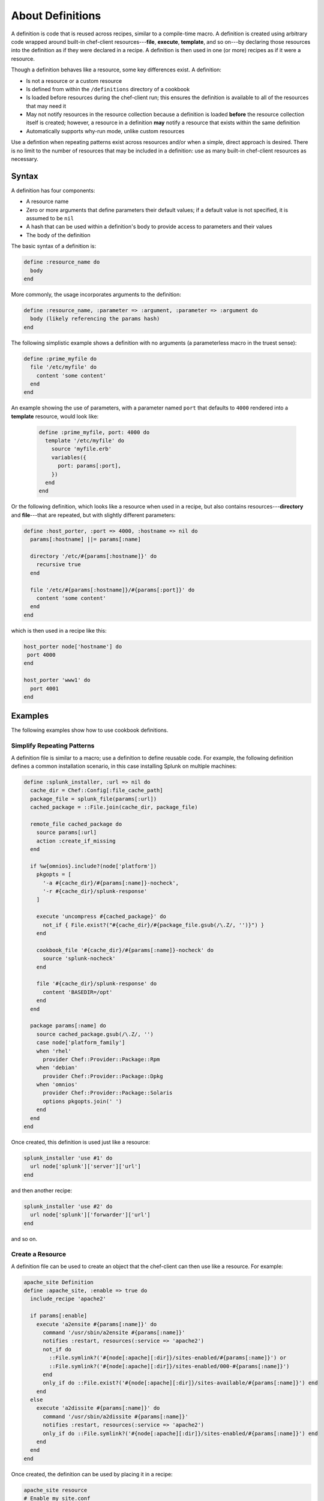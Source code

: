 

=====================================================
About Definitions
=====================================================

.. tag 4_summary

A definition is code that is reused across recipes, similar to a compile-time macro. A definition is created using arbitrary code wrapped around built-in chef-client resources---**file**, **execute**, **template**, and so on---by declaring those resources into the definition as if they were declared in a recipe. A definition is then used in one (or more) recipes as if it were a resource.

Though a definition behaves like a resource, some key differences exist. A definition:

* Is not a resource or a custom resource
* Is defined from within the ``/definitions`` directory of a cookbook
* Is loaded before resources during the chef-client run; this ensures the definition is available to all of the resources that may need it
* May not notify resources in the resource collection because a definition is loaded **before** the resource collection itself is created; however, a resource in a definition **may** notify a resource that exists within the same definition
* Automatically supports why-run mode, unlike custom resources

Use a defintion when repeating patterns exist across resources and/or when a simple, direct approach is desired. There is no limit to the number of resources that may be included in a definition: use as many built-in chef-client resources as necessary.

.. end_tag

Syntax
=====================================================
.. tag 4_syntax

A definition has four components:

* A resource name
* Zero or more arguments that define parameters their default values; if a default value is not specified, it is assumed to be ``nil``
* A hash that can be used within a definition's body to provide access to parameters and their values
* The body of the definition

The basic syntax of a definition is:

.. code-block:: ruby

   define :resource_name do
     body
   end

More commonly, the usage incorporates arguments to the definition:

.. code-block:: ruby

   define :resource_name, :parameter => :argument, :parameter => :argument do
     body (likely referencing the params hash)
   end

The following simplistic example shows a definition with no arguments (a parameterless macro in the truest sense):

.. code-block:: ruby

   define :prime_myfile do
     file '/etc/myfile' do
       content 'some content'
     end
   end

An example showing the use of parameters, with a parameter named ``port`` that defaults to ``4000`` rendered into a **template** resource, would look like:

 .. code-block:: ruby

   define :prime_myfile, port: 4000 do
     template '/etc/myfile' do
       source 'myfile.erb'
       variables({
         port: params[:port],
       })
     end
   end

Or the following definition, which looks like a resource when used in a recipe, but also contains resources---**directory** and **file**---that are repeated, but with slightly different parameters:

.. code-block:: ruby

   define :host_porter, :port => 4000, :hostname => nil do
     params[:hostname] ||= params[:name]

     directory '/etc/#{params[:hostname]}' do
       recursive true
     end

     file '/etc/#{params[:hostname]}/#{params[:port]}' do
       content 'some content'
     end
   end

which is then used in a recipe like this:

.. code-block:: ruby

   host_porter node['hostname'] do
    port 4000
   end

   host_porter 'www1' do
     port 4001
   end

.. end_tag

Examples
=====================================================
The following examples show how to use cookbook definitions.

Simplify Repeating Patterns
-----------------------------------------------------
.. tag 4_scenario_common_install

A definition file is similar to a macro; use a definition to define reusable code. For example, the following definition defines a common installation scenario, in this case installing Splunk on multiple machines:

.. code-block:: ruby

   define :splunk_installer, :url => nil do
     cache_dir = Chef::Config[:file_cache_path]
     package_file = splunk_file(params[:url])
     cached_package = ::File.join(cache_dir, package_file)

     remote_file cached_package do
       source params[:url]
       action :create_if_missing
     end

     if %w{omnios}.include?(node['platform'])
       pkgopts = [
         '-a #{cache_dir}/#{params[:name]}-nocheck',
         '-r #{cache_dir}/splunk-response'
       ]

       execute 'uncompress #{cached_package}' do
         not_if { File.exist?("#{cache_dir}/#{package_file.gsub(/\.Z/, '')}") }
       end

       cookbook_file '#{cache_dir}/#{params[:name]}-nocheck' do
         source 'splunk-nocheck'
       end

       file '#{cache_dir}/splunk-response' do
         content 'BASEDIR=/opt'
       end
     end

     package params[:name] do
       source cached_package.gsub(/\.Z/, '')
       case node['platform_family']
       when 'rhel'
         provider Chef::Provider::Package::Rpm
       when 'debian'
         provider Chef::Provider::Package::Dpkg
       when 'omnios'
         provider Chef::Provider::Package::Solaris
         options pkgopts.join(' ')
       end
     end
   end

Once created, this definition is used just like a resource:

.. code-block:: ruby

   splunk_installer 'use #1' do
     url node['splunk']['server']['url']
   end

and then another recipe:

.. code-block:: ruby

   splunk_installer 'use #2' do
     url node['splunk']['forwarder']['url']
   end

and so on.

.. end_tag

Create a Resource
-----------------------------------------------------
.. tag 4_scenario_create_resource

A definition file can be used to create an object that the chef-client can then use like a resource. For example:

.. code-block:: ruby

   apache_site Definition
   define :apache_site, :enable => true do
     include_recipe 'apache2'

     if params[:enable]
       execute 'a2ensite #{params[:name]}' do
         command '/usr/sbin/a2ensite #{params[:name]}'
         notifies :restart, resources(:service => 'apache2')
         not_if do
           ::File.symlink?('#{node[:apache][:dir]}/sites-enabled/#{params[:name]}') or
           ::File.symlink?('#{node[:apache][:dir]}/sites-enabled/000-#{params[:name]}')
         end
         only_if do ::File.exist?('#{node[:apache][:dir]}/sites-available/#{params[:name]}') end
       end
     else
       execute 'a2dissite #{params[:name]}' do
         command '/usr/sbin/a2dissite #{params[:name]}'
         notifies :restart, resources(:service => 'apache2')
         only_if do ::File.symlink?('#{node[:apache][:dir]}/sites-enabled/#{params[:name]}') end
       end
     end
   end

Once created, the definition can be used by placing it in a recipe:

.. code-block:: ruby

   apache_site resource
   # Enable my_site.conf
   apache_site 'my_site.conf' do
     enable true
   end

   # Disable my_site.conf
   apache_site 'my_site.conf' do
     enable false
   end

The attributes of the new ``apache_site`` object are made accessible with the params hash. Within the context of a chef-client run, the definition will be replaced by all the resources that are specified within the definition. For example, in the ``enabled`` case, the definition will be expanded to:

.. code-block:: ruby

   execute 'a2ensite my_site.conf' do
     command '/usr/sbin/a2ensite my_site.conf'
     notifies :restart, resources(:service => 'apache2')
     not_if do
       ::File.symlink?('/etc/apache2/sites-enabled/my_site.conf') or
         ::File.symlink?('/etc/apache2/sites-enabled/000-my_site.conf')
     end
   end

.. end_tag

Many Recipes, One Definition
-----------------------------------------------------
.. tag definition_scenario_many_recipes_one_definition

Data can be passed to a definition from more than one recipe. Use a definition to create a compile-time macro that can be referenced by resources during the converge phase. For example, when both ``/etc/aliases`` and ``/etc/sudoers`` require updates from multiple recipes during a single chef-client run.

A definition that reopens resources would look something like:

.. code-block:: ruby

   define :email_alias, :recipients => [] do
     name       = params[:name]
     recipients = params[:recipients]

     find_resource(:execute, 'newaliases') do
       action :nothing
     end

     t = find_resource(template: '/etc/aliases') do
       source 'aliases.erb'
       cookbook 'aliases'
       variables({:aliases => {} })
       notifies :run, 'execute[newaliases]'
     end

     aliases = t.variables[:aliases]

     if !aliases.has_key?(name)
       aliases[name] = []
     end
     aliases[name].concat(recipients)
   end

.. end_tag

Virtual Hosts
-----------------------------------------------------
.. tag 4_scenario_virtual_hosts

Two applications need to be deployed and run on a single node under the same domain and sub-domain. A Ruby on Rails application will reside as the main application at ``example.com`` and a WordPress application will reside at ``blog.example.com``. The domain is running Apache2 as the web server. The domain is expected to grow, but for now only two ``run_list`` resources are created, with the appropriate roles added to them. At some point in the future, when a new sub-domain is required, a new ``run_list`` resource would also be created.

The virtual host on the Apache2 server is only one per node, which can create challenges when a node requires updates. Using a definition helps get around this issue. For example, the ``web_app`` definition exists in the ``apache2`` cookbook, and can be used like this:

.. code-block:: ruby

   web_app 'blog_site' do
     server_name 'blog'
     server_aliases [ "blog.#{node['domain']}", node['fqdn'] ]
     docroot '/srv/www/blog_site'
   end

When the chef-client processes a recipe that contains this definition, it will find the ``web_app`` resource and will attempt to recognize it as a resource. Assuming that the ``apache2`` cookbook is available, the resources contained within that cookbook will be found and loaded, replacing the definition.

.. end_tag

